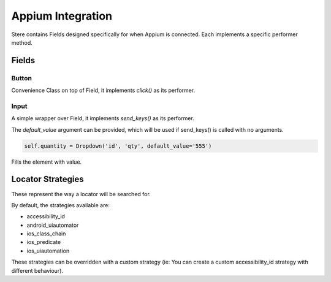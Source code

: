 Appium Integration
------------------

Stere contains Fields designed specifically for when Appium is connected.
Each implements a specific performer method.


Fields
~~~~~~

Button
++++++

.. class:: stere.fields.Button()

  Convenience Class on top of Field, it implements `click()` as its performer.

  .. automethod:: stere.fields.appium.button.Button.click()


Input
+++++

.. class:: stere.fields.Input()

  A simple wrapper over Field, it implements `send_keys()` as its performer.

  The `default_value` argument can be provided, which will be used if send_keys() is called with no arguments.

  .. code-block:: python

      self.quantity = Dropdown('id', 'qty', default_value='555')

  .. automethod:: stere.fields.appium.input.Input.send_keys()

  Fills the element with value.


Locator Strategies
~~~~~~~~~~~~~~~~~~
.. _locator_strategies:

These represent the way a locator will be searched for.

By default, the strategies available are:

- accessibility_id
- android_uiautomator
- ios_class_chain
- ios_predicate
- ios_uiautomation

These strategies can be overridden with a custom strategy (ie: You can create a custom accessibility_id strategy with different behaviour).
